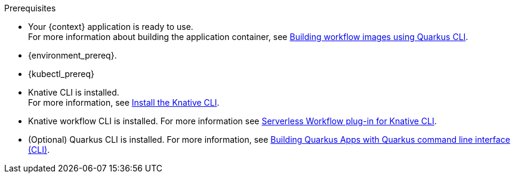 :kn_cli_url: https://knative.dev/docs/client/install-kn/

.Prerequisites
* Your {context} application is ready to use. +
For more information about building the application container, see xref:cloud/build-workflow-image-with-quarkus-cli.adoc[Building workflow images using Quarkus CLI].

* {environment_prereq}.
* {kubectl_prereq}
* Knative CLI is installed. +
For more information, see link:{kn_cli_url}[Install the Knative CLI].
* Knative workflow CLI is installed. For more information see xref:tooling/kn-plugin-workflow-overview.adoc[Serverless Workflow plug-in for Knative CLI].
* (Optional) Quarkus CLI is installed. For more information, see link:{quarkus_cli_url}[Building Quarkus Apps with Quarkus command line interface (CLI)].

